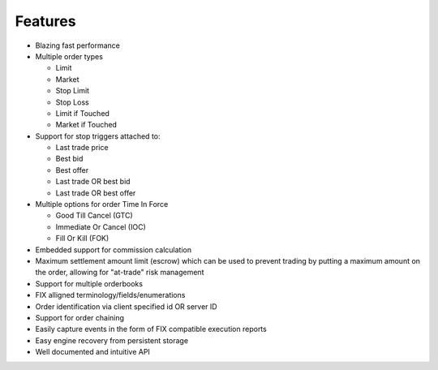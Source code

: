 Features
========

* Blazing fast performance
* Multiple order types

  * Limit
  * Market
  * Stop Limit
  * Stop Loss
  * Limit if Touched
  * Market if Touched
* Support for stop triggers attached to:

  * Last trade price
  * Best bid
  * Best offer
  * Last trade OR best bid
  * Last trade OR best offer
* Multiple options for order Time In Force

  * Good Till Cancel (GTC)
  * Immediate Or Cancel (IOC)
  * Fill Or Kill (FOK)
* Embedded support for commission calculation
* Maximum settlement amount limit (escrow) which can be used to prevent trading by putting a maximum amount on the order, allowing for "at-trade" risk management
* Support for multiple orderbooks
* FIX alligned terminology/fields/enumerations
* Order identification via client specified id OR server ID
* Support for order chaining
* Easily capture events in the form of FIX compatible execution reports
* Easy engine recovery from persistent storage
* Well documented and intuitive API

